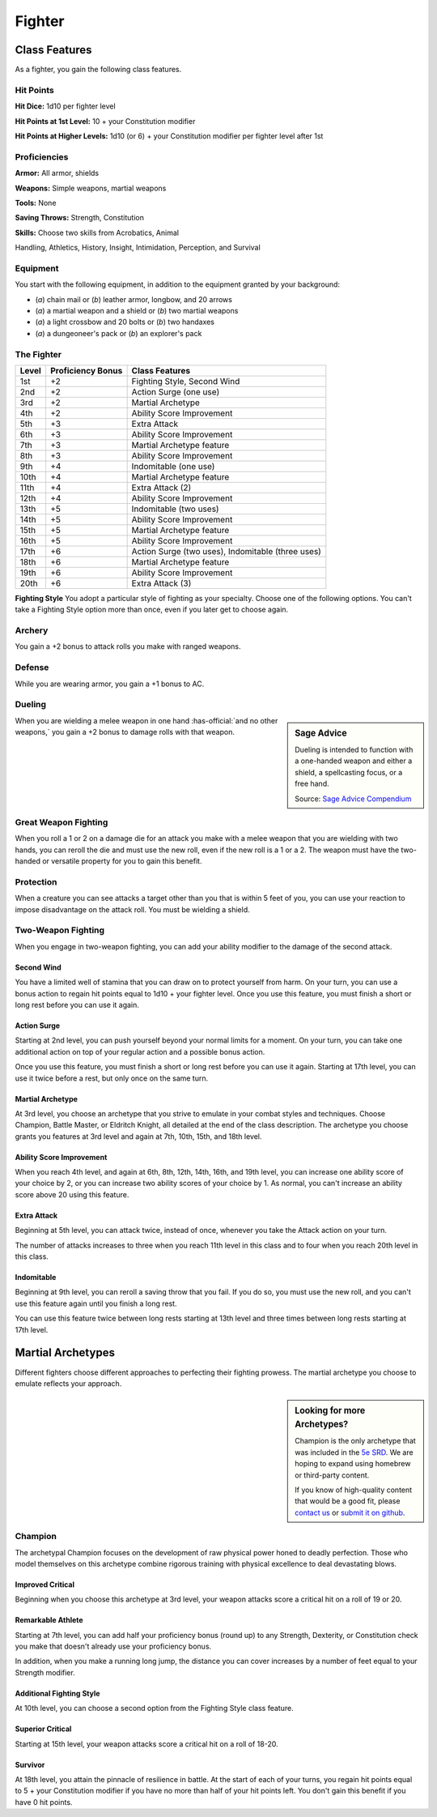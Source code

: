 
.. _srd:fighter-class:

Fighter
=======

Class Features
--------------

As a fighter, you gain the following class features.

Hit Points
^^^^^^^^^^

**Hit Dice:** 1d10 per fighter level

**Hit Points at 1st Level:** 10 + your Constitution modifier

**Hit Points at Higher Levels:** 1d10 (or 6) + your Constitution
modifier per fighter level after 1st

Proficiencies
^^^^^^^^^^^^^

**Armor:** All armor, shields

**Weapons:** Simple weapons, martial weapons

**Tools:** None

**Saving Throws:** Strength, Constitution

**Skills:** Choose two skills from Acrobatics, Animal

Handling, Athletics, History, Insight, Intimidation, Perception, and
Survival

Equipment
^^^^^^^^^

You start with the following equipment, in addition to the equipment
granted by your background:

-  (*a*) chain mail or (*b*) leather armor, longbow, and 20 arrows
-  (*a*) a martial weapon and a shield or (*b*) two martial weapons
-  (*a*) a light crossbow and 20 bolts or (*b*) two handaxes
-  (*a*) a dungeoneer's pack or (*b*) an explorer's pack

The Fighter
^^^^^^^^^^^

+-------+--------------------+-------------------------+
| Level | Proficiency Bonus  | Class Features          |
+=======+====================+=========================+
| 1st   | +2                 | Fighting Style, Second  |
|       |                    | Wind                    |
+-------+--------------------+-------------------------+
| 2nd   | +2                 | Action Surge (one use)  |
+-------+--------------------+-------------------------+
| 3rd   | +2                 | Martial Archetype       |
+-------+--------------------+-------------------------+
| 4th   | +2                 | Ability Score           |
|       |                    | Improvement             |
+-------+--------------------+-------------------------+
| 5th   | +3                 | Extra Attack            |
+-------+--------------------+-------------------------+
| 6th   | +3                 | Ability Score           |
|       |                    | Improvement             |
+-------+--------------------+-------------------------+
| 7th   | +3                 | Martial Archetype       |
|       |                    | feature                 |
+-------+--------------------+-------------------------+
| 8th   | +3                 | Ability Score           |
|       |                    | Improvement             |
+-------+--------------------+-------------------------+
| 9th   | +4                 | Indomitable (one use)   |
+-------+--------------------+-------------------------+
| 10th  | +4                 | Martial Archetype       |
|       |                    | feature                 |
+-------+--------------------+-------------------------+
| 11th  | +4                 | Extra Attack (2)        |
+-------+--------------------+-------------------------+
| 12th  | +4                 | Ability Score           |
|       |                    | Improvement             |
+-------+--------------------+-------------------------+
| 13th  | +5                 | Indomitable (two uses)  |
+-------+--------------------+-------------------------+
| 14th  | +5                 | Ability Score           |
|       |                    | Improvement             |
+-------+--------------------+-------------------------+
| 15th  | +5                 | Martial Archetype       |
|       |                    | feature                 |
+-------+--------------------+-------------------------+
| 16th  | +5                 | Ability Score           |
|       |                    | Improvement             |
+-------+--------------------+-------------------------+
| 17th  | +6                 | Action Surge (two       |
|       |                    | uses), Indomitable      |
|       |                    | (three uses)            |
+-------+--------------------+-------------------------+
| 18th  | +6                 | Martial Archetype       |
|       |                    | feature                 |
+-------+--------------------+-------------------------+
| 19th  | +6                 | Ability Score           |
|       |                    | Improvement             |
+-------+--------------------+-------------------------+
| 20th  | +6                 | Extra Attack (3)        |
+-------+--------------------+-------------------------+ 

**Fighting Style** You adopt a particular style of fighting as your specialty. Choose one
of the following options. You can't take a Fighting Style option more
than once, even if you later get to choose again.

Archery
^^^^^^^

You gain a +2 bonus to attack rolls you make with ranged weapons.

Defense
^^^^^^^

While you are wearing armor, you gain a +1 bonus to AC.

Dueling
^^^^^^^

.. sidebar:: Sage Advice
    :class: official
    
    Dueling is intended to function with a one-handed weapon and either a shield, 
    a spellcasting focus, or a free hand.
    
    .. rst-class:: source
    
    Source: `Sage Advice Compendium <http://media.wizards.com/2015/downloads/dnd/SA_Compendium_1.01.pdf>`_
    

When you are wielding a melee weapon in one hand :has-official:`and no other weapons,`
you gain a +2 bonus to damage rolls with that weapon.

Great Weapon Fighting
^^^^^^^^^^^^^^^^^^^^^

When you roll a 1 or 2 on a damage die for an attack you make with a
melee weapon that you are wielding with two hands, you can reroll
the die and must use the new roll, even if the new roll is a 1 or a
2. The weapon must have the two-handed or versatile property for you
to gain this benefit.

Protection
^^^^^^^^^^

When a creature you can see attacks a target other than you that is
within 5 feet of you, you can use your reaction to impose
disadvantage on the attack roll. You must be wielding a shield.

Two-Weapon Fighting
^^^^^^^^^^^^^^^^^^^

When you engage in two-weapon fighting, you can add your ability
modifier to the damage of the second attack.

Second Wind
~~~~~~~~~~~

You have a limited well of stamina that you can draw on to protect
yourself from harm. On your turn, you can use a bonus action to
regain hit points equal to 1d10 + your fighter level. Once you use
this feature, you must finish a short or long rest before you can
use it again.

Action Surge
~~~~~~~~~~~~

Starting at 2nd level, you can push yourself beyond your normal limits
for a moment. On your turn, you can take one additional action on top of
your regular action and a possible bonus action.

Once you use this feature, you must finish a short or long rest before
you can use it again. Starting at 17th level, you can use it twice
before a rest, but only once on the same turn.

Martial Archetype
~~~~~~~~~~~~~~~~~

At 3rd level, you choose an archetype that you strive to emulate in your
combat styles and techniques. Choose Champion, Battle Master, or
Eldritch Knight, all detailed at the end of the class description. The
archetype you choose grants you features at 3rd level and again at 7th,
10th, 15th, and 18th level.

Ability Score Improvement
~~~~~~~~~~~~~~~~~~~~~~~~~

When you reach 4th level, and again at 6th, 8th, 12th, 14th, 16th, and
19th level, you can increase one ability score of your choice by 2, or
you can increase two ability scores of your choice by 1. As normal, you
can't increase an ability score above 20 using this feature.

Extra Attack
~~~~~~~~~~~~

Beginning at 5th level, you can attack twice, instead of once, whenever
you take the Attack action on your turn.

The number of attacks increases to three when you reach 11th level in
this class and to four when you reach 20th level in this class.

Indomitable
~~~~~~~~~~~

Beginning at 9th level, you can reroll a saving throw that you fail. If
you do so, you must use the new roll, and you can't use this feature
again until you finish a long rest.

You can use this feature twice between long rests starting at 13th level
and three times between long rests starting at 17th level.

Martial Archetypes
------------------

Different fighters choose different approaches to perfecting their
fighting prowess. The martial archetype you choose to emulate reflects
your approach.

.. sidebar:: Looking for more Archetypes?
    :class: missing
        
    Champion is the only archetype that was included in the `5e SRD <http://media.wizards.com/2016/downloads/SRD-OGL_V1.1.pdf>`_. 
    We are hoping to expand using homebrew or third-party content.

    If you know of high-quality content that would be a good fit, please 
    `contact us <mailto:gm@5esrd.com>`_ or `submit it on github <https://github.com/eepMoody/open5e>`_.

    .. rst-class:: source
    


Champion
^^^^^^^^

The archetypal Champion focuses on the development of raw physical power
honed to deadly perfection. Those who model themselves on this archetype
combine rigorous training with physical excellence to deal devastating
blows.

Improved Critical
~~~~~~~~~~~~~~~~~

Beginning when you choose this archetype at 3rd level, your weapon
attacks score a critical hit on a roll of 19 or 20.

Remarkable Athlete
~~~~~~~~~~~~~~~~~~

Starting at 7th level, you can add half your proficiency bonus (round
up) to any Strength, Dexterity, or Constitution check you make that
doesn't already use your proficiency bonus.

In addition, when you make a running long jump, the distance you can
cover increases by a number of feet equal to your Strength modifier.

Additional Fighting Style
~~~~~~~~~~~~~~~~~~~~~~~~~

At 10th level, you can choose a second option from the Fighting Style
class feature.

Superior Critical
~~~~~~~~~~~~~~~~~

Starting at 15th level, your weapon attacks score a critical hit on a
roll of 18-20.

Survivor
~~~~~~~~

At 18th level, you attain the pinnacle of resilience in battle. At the
start of each of your turns, you regain hit points equal to 5 + your
Constitution modifier if you have no more than half of your hit points
left. You don't gain this benefit if you have 0 hit points.
